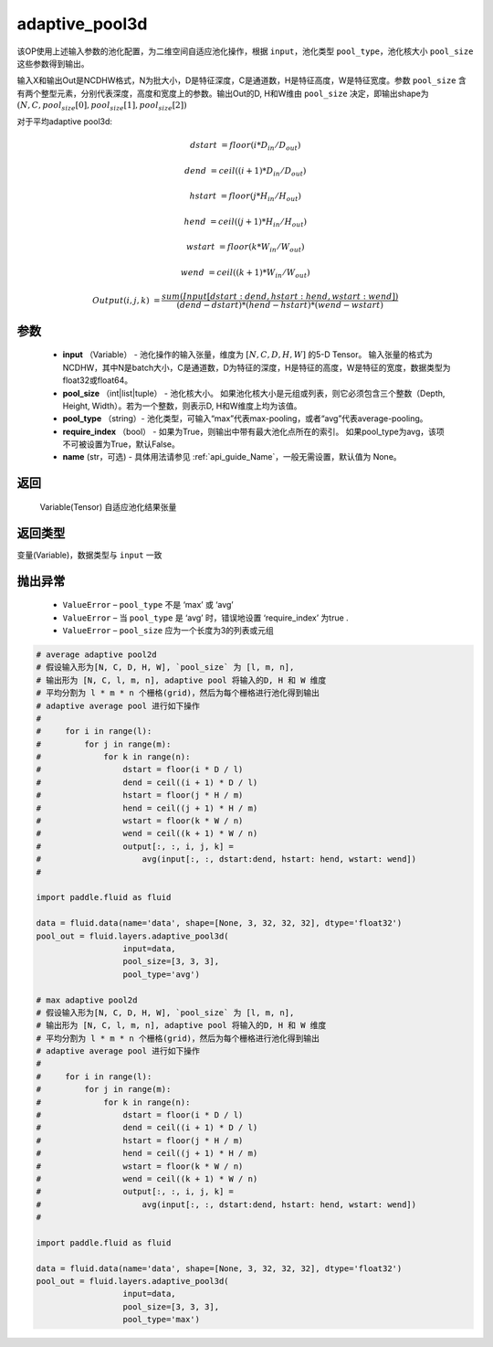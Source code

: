 .. _cn_api_fluid_layers_adaptive_pool3d:

adaptive_pool3d
-------------------------------

.. py:function:: paddle.fluid.layers.adaptive_pool3d(input, pool_size, pool_type='max', require_index=False, name=None)




该OP使用上述输入参数的池化配置，为二维空间自适应池化操作，根据 ``input``，池化类型 ``pool_type``，池化核大小 ``pool_size`` 这些参数得到输出。

输入X和输出Out是NCDHW格式，N为批大小，D是特征深度，C是通道数，H是特征高度，W是特征宽度。参数 ``pool_size`` 含有两个整型元素，分别代表深度，高度和宽度上的参数。输出Out的D, H和W维由 ``pool_size`` 决定，即输出shape为 :math:`\left ( N,C,pool_size[0],pool_size[1],pool_size[2] \right )`


对于平均adaptive pool3d:

..  math::

      dstart &= floor(i * D_{in} / D_{out})

      dend &= ceil((i + 1) * D_{in} / D_{out})

      hstart &= floor(j * H_{in} / H_{out})

      hend &= ceil((j + 1) * H_{in} / H_{out})

      wstart &= floor(k * W_{in} / W_{out})

      wend &= ceil((k + 1) * W_{in} / W_{out})

      Output(i ,j, k) &= \frac{sum(Input[dstart:dend, hstart:hend, wstart:wend])}{(dend - dstart) * (hend - hstart) * (wend - wstart)}



参数
::::::::::::

  - **input** （Variable） - 池化操作的输入张量，维度为 :math:`[N, C, D, H, W]` 的5-D Tensor。 输入张量的格式为NCDHW，其中N是batch大小，C是通道数，D为特征的深度，H是特征的高度，W是特征的宽度，数据类型为float32或float64。
  - **pool_size** （int|list|tuple） - 池化核大小。 如果池化核大小是元组或列表，则它必须包含三个整数（Depth, Height, Width）。若为一个整数，则表示D, H和W维度上均为该值。
  - **pool_type** （string）- 池化类型，可输入“max”代表max-pooling，或者“avg”代表average-pooling。
  - **require_index** （bool） - 如果为True，则输出中带有最大池化点所在的索引。 如果pool_type为avg，该项不可被设置为True，默认False。
  - **name** (str，可选) - 具体用法请参见  :ref:`api_guide_Name`，一般无需设置，默认值为 None。


返回
::::::::::::
 Variable(Tensor) 自适应池化结果张量

返回类型
::::::::::::
变量(Variable)，数据类型与 ``input`` 一致


抛出异常
::::::::::::


  - ``ValueError`` – ``pool_type`` 不是 ‘max’ 或 ‘avg’
  - ``ValueError`` – 当 ``pool_type`` 是 ‘avg’ 时，错误地设置 ‘require_index’ 为true .
  - ``ValueError`` – ``pool_size`` 应为一个长度为3的列表或元组

.. code-block:: python

    # average adaptive pool2d
    # 假设输入形为[N, C, D, H, W], `pool_size` 为 [l, m, n],
    # 输出形为 [N, C, l, m, n], adaptive pool 将输入的D, H 和 W 维度
    # 平均分割为 l * m * n 个栅格(grid)，然后为每个栅格进行池化得到输出
    # adaptive average pool 进行如下操作
    #
    #     for i in range(l):
    #         for j in range(m):
    #             for k in range(n):
    #                 dstart = floor(i * D / l)
    #                 dend = ceil((i + 1) * D / l)
    #                 hstart = floor(j * H / m)
    #                 hend = ceil((j + 1) * H / m)
    #                 wstart = floor(k * W / n)
    #                 wend = ceil((k + 1) * W / n)
    #                 output[:, :, i, j, k] =
    #                     avg(input[:, :, dstart:dend, hstart: hend, wstart: wend])
    #
    
    import paddle.fluid as fluid

    data = fluid.data(name='data', shape=[None, 3, 32, 32, 32], dtype='float32')
    pool_out = fluid.layers.adaptive_pool3d(
                      input=data,
                      pool_size=[3, 3, 3],
                      pool_type='avg')

    # max adaptive pool2d
    # 假设输入形为[N, C, D, H, W], `pool_size` 为 [l, m, n],
    # 输出形为 [N, C, l, m, n], adaptive pool 将输入的D, H 和 W 维度
    # 平均分割为 l * m * n 个栅格(grid)，然后为每个栅格进行池化得到输出
    # adaptive average pool 进行如下操作
    #
    #     for i in range(l):
    #         for j in range(m):
    #             for k in range(n):
    #                 dstart = floor(i * D / l)
    #                 dend = ceil((i + 1) * D / l)
    #                 hstart = floor(j * H / m)
    #                 hend = ceil((j + 1) * H / m)
    #                 wstart = floor(k * W / n)
    #                 wend = ceil((k + 1) * W / n)
    #                 output[:, :, i, j, k] =
    #                     avg(input[:, :, dstart:dend, hstart: hend, wstart: wend])
    #
    
    import paddle.fluid as fluid

    data = fluid.data(name='data', shape=[None, 3, 32, 32, 32], dtype='float32')
    pool_out = fluid.layers.adaptive_pool3d(
                      input=data,
                      pool_size=[3, 3, 3],
                      pool_type='max')




